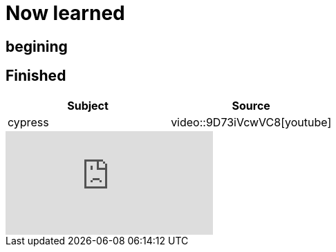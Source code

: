 = Now learned

== begining

== Finished

|===
| Subject | Source

| cypress | video::9D73iVcwVC8[youtube]

|===


video::9D73iVcwVC8[youtube]
